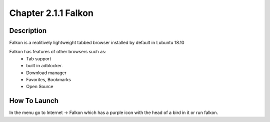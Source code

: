 Chapter 2.1.1 Falkon
====================

Description
-----------
Falkon is a realitively lightweight tabbed browser installed by default in Lubuntu 18.10

Falkon has features of other browsers such as:
  - Tab support 
  - built in adblocker.
  - Download manager
  - Favorites, Bookmarks
  - Open Source

How To Launch
-------------
In the menu go to Internet -> Falkon which has a purple icon with the head of a bird in it or run falkon.
